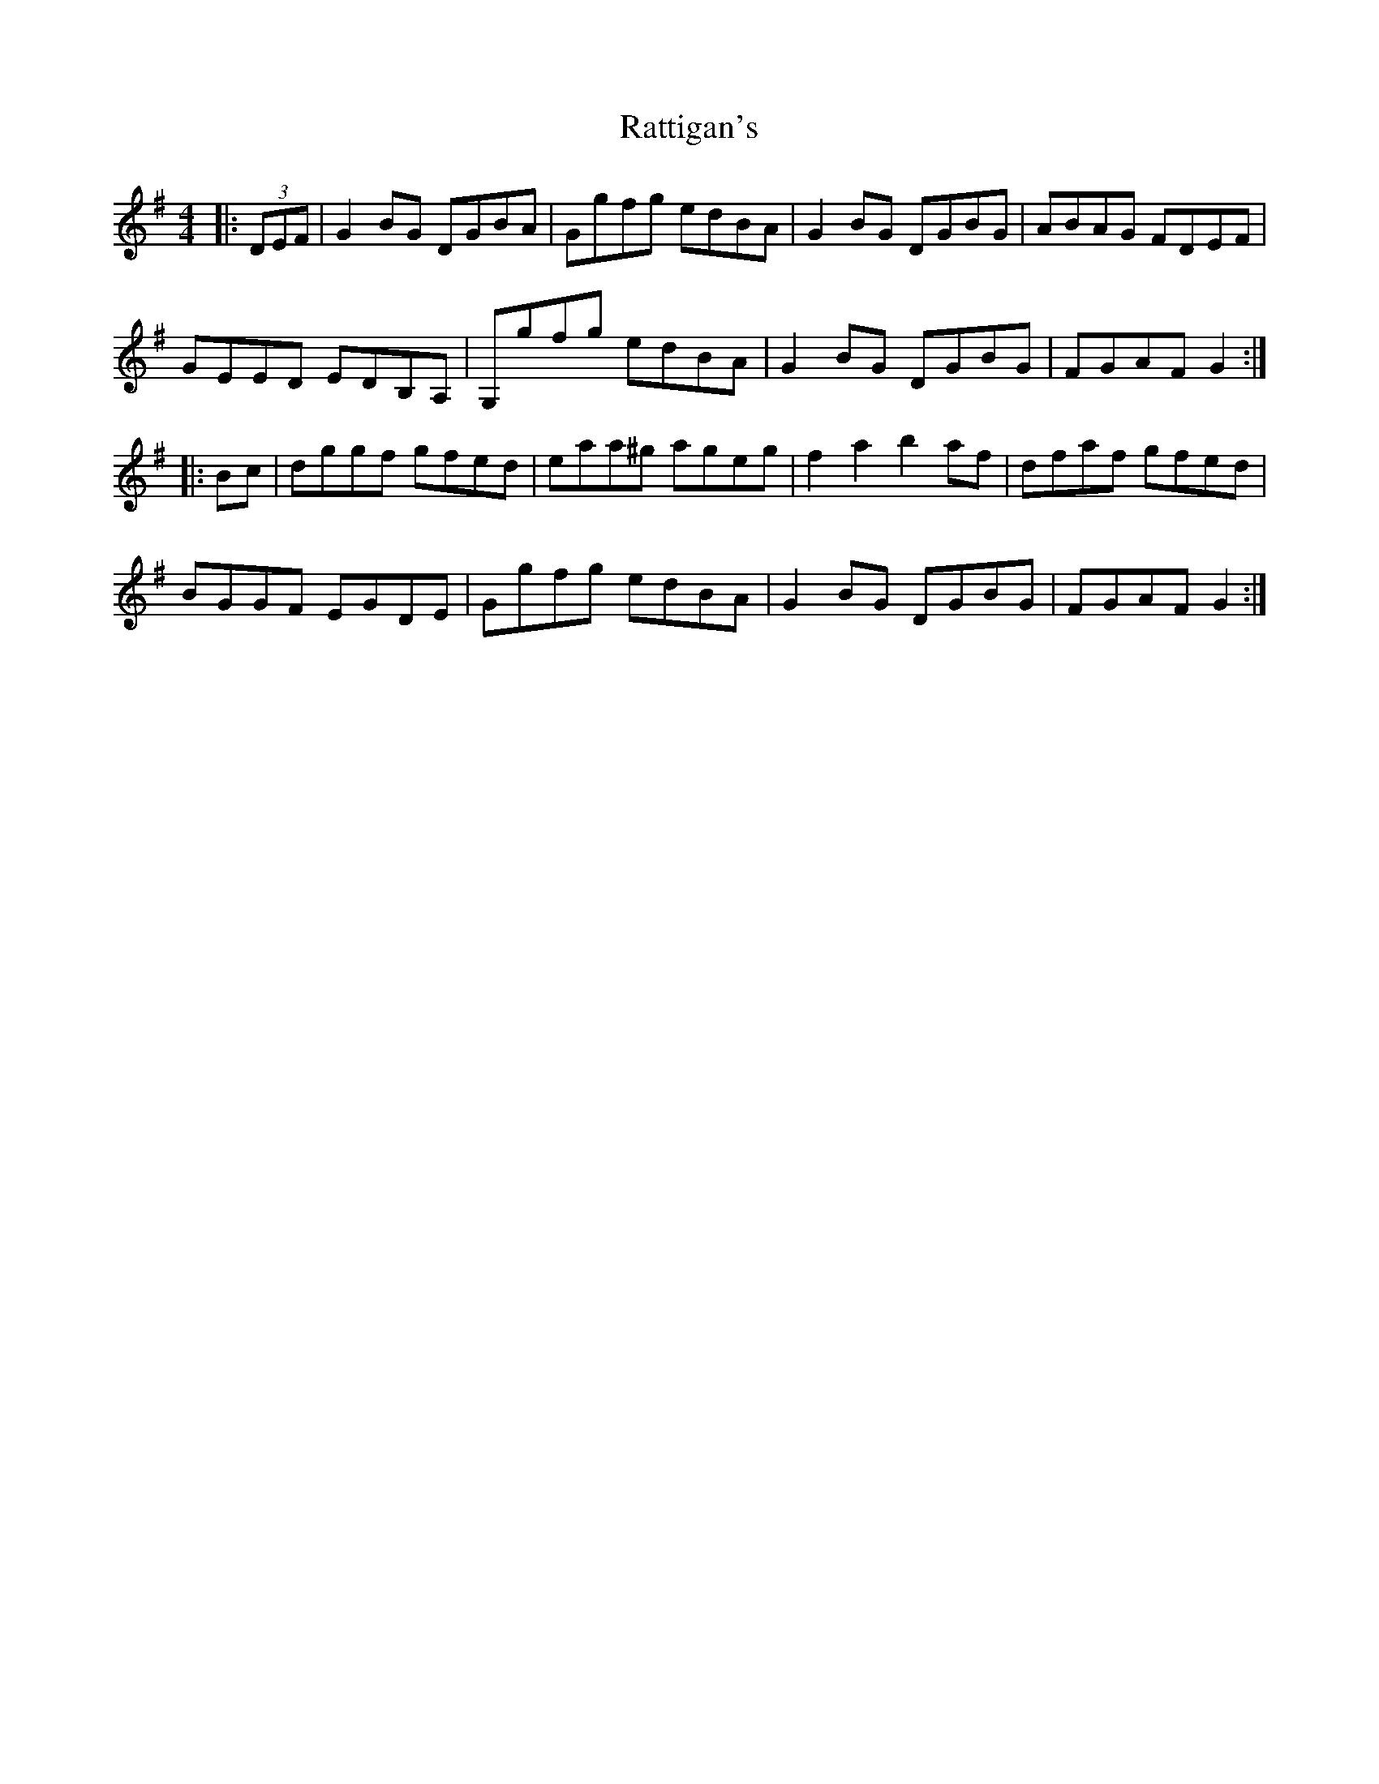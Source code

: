 X: 33737
T: Rattigan's
R: reel
M: 4/4
K: Gmajor
|:(3DEF|G2BG DGBA|Ggfg edBA|G2BG DGBG|ABAG FDEF|
GEED EDB,A,|G,gfg edBA|G2BG DGBG|FGAF G2:|
|:Bc|dggf gfed|eaa^g ageg|f2a2 b2af|dfaf gfed|
BGGF EGDE|Ggfg edBA|G2BG DGBG|FGAF G2:|

